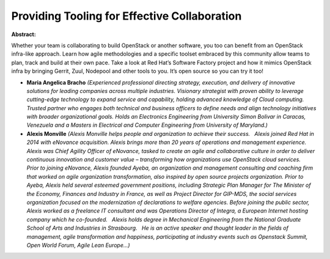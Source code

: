 Providing Tooling for Effective Collaboration
~~~~~~~~~~~~~~~~~~~~~~~~~~~~~~~~~~~~~~~~~~~~~

**Abstract:**

Whether your team is collaborating to build OpenStack or another software, you too can benefit from an OpenStack infra-like approach. Learn how agile methodologies and a specific toolset embraced by this community allow teams to plan, track and build at their own pace. Take a look at Red Hat’s Software Factory project and how it mimics OpenStack infra by bringing Gerrit, Zuul, Nodepool and other tools to you. It’s open source so you can try it too!  


* **Maria Angelica Bracho** *(Experienced professional directing strategy, execution, and delivery of innovative solutions for leading companies across multiple industries. Visionary strategist with proven ability to leverage cutting-edge technology to expand service and capability, holding advanced knowledge of Cloud computing. Trusted partner who engages both technical and business officers to define needs and align technology initiatives with broader organizational goals. Holds an Electronics Engineering from University Simon Bolivar in Caracas, Venezuela and a Masters in Electrical and Computer Engineering from University of Maryland.)*

* **Alexis Monville** *(Alexis Monville helps people and organization to achieve their success.   Alexis joined Red Hat in 2014 with eNovance acquisition. Alexis brings more than 20 years of operations and management experience. Alexis was Chief Agility Officer of eNovance, tasked to create an agile and collaborative culture in order to deliver continuous innovation and customer value – transforming how organizations use OpenStack cloud services.   Prior to joining eNovance, Alexis founded Ayeba, an organization and management consulting and coaching firm that worked on agile organization transformation, also inspired by open source projects organization. Prior to Ayeba, Alexis held several esteemed government positions, including Strategic Plan Manager for The Minister of the Economy, Finances and Industry in France, as well as Project Director for GIP-MDS, the social services organization focused on the modernization of declarations to welfare agencies. Before joining the public sector, Alexis worked as a freelance IT consultant and was Operations Director of Integra, a European Internet hosting company which he co-founded.   Alexis holds degree in Mechanical Engineering from the National Graduate School of Arts and Industries in Strasbourg.   He is an active speaker and thought leader in the fields of management, agile transformation and happiness, participating at industry events such as Openstack Summit, Open World Forum, Agile Lean Europe...)*

